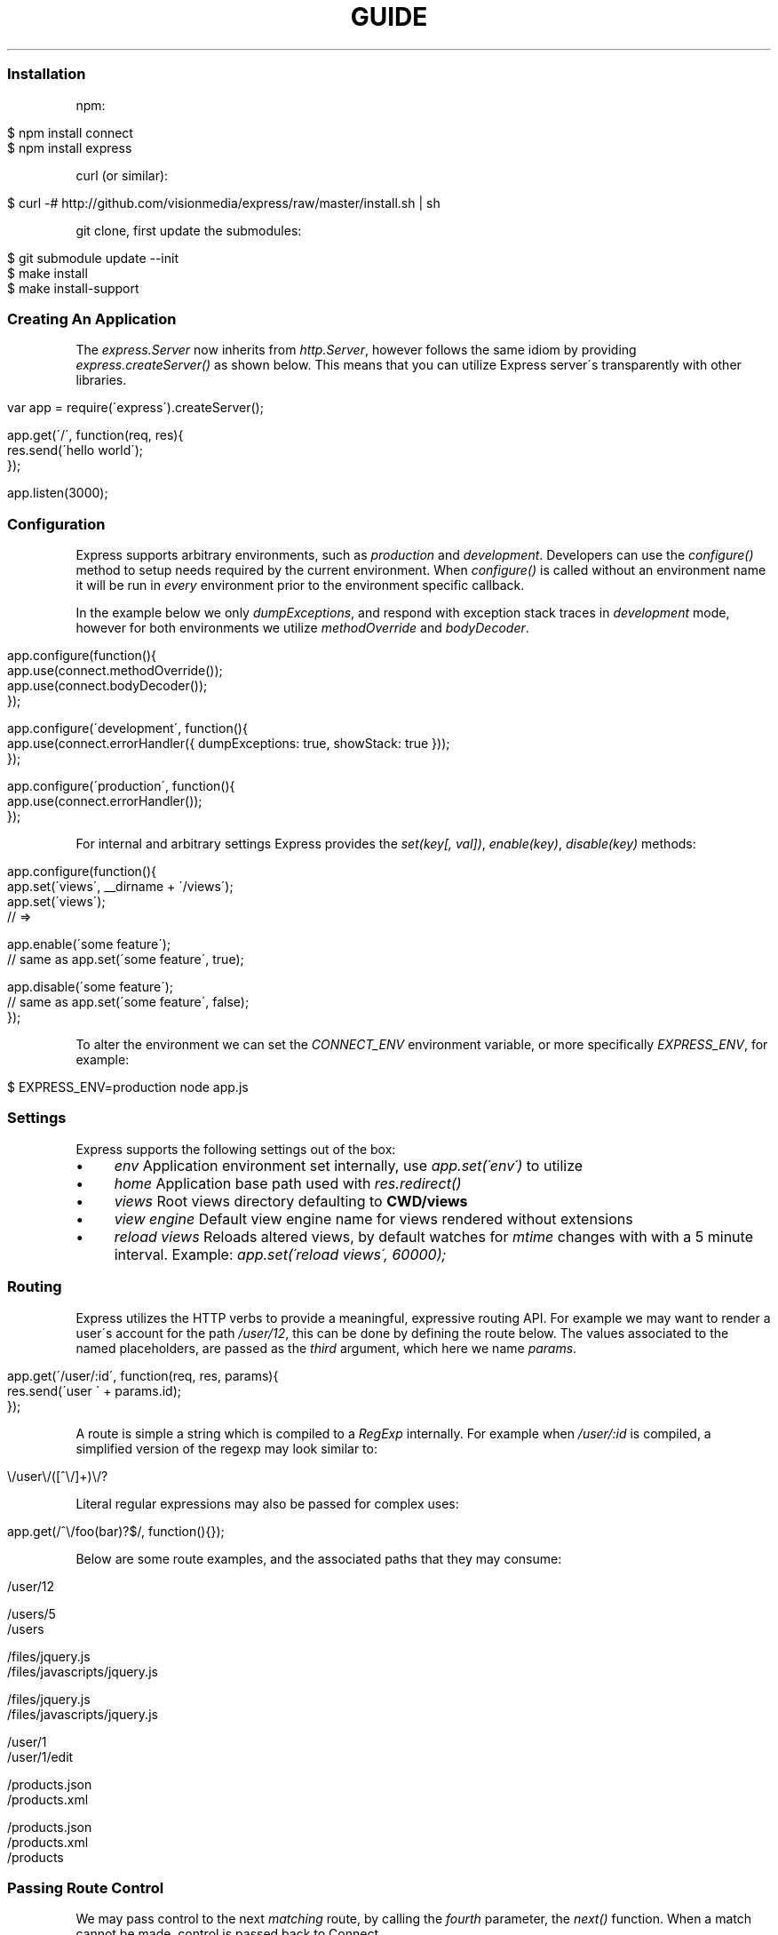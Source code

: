 .\" generated with Ronn/v0.6.6
.\" http://github.com/rtomayko/ronn/
.
.TH "GUIDE" "" "July 2010" "" ""
.
.SS "Installation"
npm:
.
.IP "" 4
.
.nf

$ npm install connect
$ npm install express
.
.fi
.
.IP "" 0
.
.P
curl (or similar):
.
.IP "" 4
.
.nf

$ curl \-# http://github\.com/visionmedia/express/raw/master/install\.sh | sh
.
.fi
.
.IP "" 0
.
.P
git clone, first update the submodules:
.
.IP "" 4
.
.nf

$ git submodule update \-\-init
$ make install
$ make install\-support
.
.fi
.
.IP "" 0
.
.SS "Creating An Application"
The \fIexpress\.Server\fR now inherits from \fIhttp\.Server\fR, however follows the same idiom by providing \fIexpress\.createServer()\fR as shown below\. This means that you can utilize Express server\'s transparently with other libraries\.
.
.IP "" 4
.
.nf

var app = require(\'express\')\.createServer();

app\.get(\'/\', function(req, res){
    res\.send(\'hello world\');
});

app\.listen(3000);
.
.fi
.
.IP "" 0
.
.SS "Configuration"
Express supports arbitrary environments, such as \fIproduction\fR and \fIdevelopment\fR\. Developers can use the \fIconfigure()\fR method to setup needs required by the current environment\. When \fIconfigure()\fR is called without an environment name it will be run in \fIevery\fR environment prior to the environment specific callback\.
.
.P
In the example below we only \fIdumpExceptions\fR, and respond with exception stack traces in \fIdevelopment\fR mode, however for both environments we utilize \fImethodOverride\fR and \fIbodyDecoder\fR\.
.
.IP "" 4
.
.nf

app\.configure(function(){
    app\.use(connect\.methodOverride());
    app\.use(connect\.bodyDecoder());
});

app\.configure(\'development\', function(){
    app\.use(connect\.errorHandler({ dumpExceptions: true, showStack: true }));
});

app\.configure(\'production\', function(){
    app\.use(connect\.errorHandler());
});
.
.fi
.
.IP "" 0
.
.P
For internal and arbitrary settings Express provides the \fIset(key[, val])\fR, \fIenable(key)\fR, \fIdisable(key)\fR methods:
.
.IP "" 4
.
.nf

app\.configure(function(){
    app\.set(\'views\', __dirname + \'/views\');
    app\.set(\'views\');
    // => \"\.\.\. views directory \.\.\.\"

    app\.enable(\'some feature\');
    // same as app\.set(\'some feature\', true);

    app\.disable(\'some feature\');
    // same as app\.set(\'some feature\', false);
});
.
.fi
.
.IP "" 0
.
.P
To alter the environment we can set the \fICONNECT_ENV\fR environment variable, or more specifically \fIEXPRESS_ENV\fR, for example:
.
.IP "" 4
.
.nf

$ EXPRESS_ENV=production node app\.js
.
.fi
.
.IP "" 0
.
.SS "Settings"
Express supports the following settings out of the box:
.
.IP "\(bu" 4
\fIenv\fR Application environment set internally, use \fIapp\.set(\'env\')\fR to utilize
.
.IP "\(bu" 4
\fIhome\fR Application base path used with \fIres\.redirect()\fR
.
.IP "\(bu" 4
\fIviews\fR Root views directory defaulting to \fBCWD/views\fR
.
.IP "\(bu" 4
\fIview engine\fR Default view engine name for views rendered without extensions
.
.IP "\(bu" 4
\fIreload views\fR Reloads altered views, by default watches for \fImtime\fR changes with with a 5 minute interval\. Example: \fIapp\.set(\'reload views\', 60000);\fR
.
.IP "" 0
.
.SS "Routing"
Express utilizes the HTTP verbs to provide a meaningful, expressive routing API\. For example we may want to render a user\'s account for the path \fI/user/12\fR, this can be done by defining the route below\. The values associated to the named placeholders, are passed as the \fIthird\fR argument, which here we name \fIparams\fR\.
.
.IP "" 4
.
.nf

app\.get(\'/user/:id\', function(req, res, params){
    res\.send(\'user \' + params\.id);
});
.
.fi
.
.IP "" 0
.
.P
A route is simple a string which is compiled to a \fIRegExp\fR internally\. For example when \fI/user/:id\fR is compiled, a simplified version of the regexp may look similar to:
.
.IP "" 4
.
.nf

\\/user\\/([^\\/]+)\\/?
.
.fi
.
.IP "" 0
.
.P
Literal regular expressions may also be passed for complex uses:
.
.IP "" 4
.
.nf

app\.get(/^\\/foo(bar)?$/, function(){});
.
.fi
.
.IP "" 0
.
.P
Below are some route examples, and the associated paths that they may consume:
.
.IP "" 4
.
.nf

 \"/user/:id\"
 /user/12

 \"/users/:id?\"
 /users/5
 /users

 \"/files/*\"
 /files/jquery\.js
 /files/javascripts/jquery\.js

 \"/file/*\.*\"
 /files/jquery\.js
 /files/javascripts/jquery\.js

 \"/user/:id/:operation?\"
 /user/1
 /user/1/edit

 \"/products\.:format\"
 /products\.json
 /products\.xml

 \"/products\.:format?\"
 /products\.json
 /products\.xml
 /products
.
.fi
.
.IP "" 0
.
.SS "Passing Route Control"
We may pass control to the next \fImatching\fR route, by calling the \fIfourth\fR parameter, the \fInext()\fR function\. When a match cannot be made, control is passed back to Connect\.
.
.IP "" 4
.
.nf

app\.get(\'/users/:id?\', function(req, res, params){
    if (params\.id) {
        // do something
    } else {
        next();
    }
});

app\.get(\'/users\', function(req, res, params){
    // do something else
});
.
.fi
.
.IP "" 0
.
.SS "Middleware"
The Express \fIPlugin\fR is no more! middleware via Connect \fIhttp://github\.com/extjs/Connect\fR can be passed to \fIexpress\.createServer()\fR as you would with a regular Connect server\. For example:
.
.IP "" 4
.
.nf

var connect = require(\'connect\'),
    express = require(\'express\');

var app = express\.createServer(
    connect\.logger(),
    connect\.bodyDecoder()
);
.
.fi
.
.IP "" 0
.
.P
Alternatively we can \fIuse()\fR them which is useful when adding middleware within \fIconfigure()\fR blocks:
.
.IP "" 4
.
.nf

app\.use(connect\.logger({ format: \':method :uri\' }));
.
.fi
.
.IP "" 0
.
.SS "Error Handling"
Express provides the \fIapp\.error()\fR method which receives exceptions thrown within a route, or passed to \fInext(err)\fR\. Below is an example which serves different pages based on our ad\-hoc \fINotFound\fR exception:
.
.IP "" 4
.
.nf

function NotFound(msg){
    this\.name = \'NotFound\';
    Error\.call(this, msg);
    Error\.captureStackTrace(this, arguments\.callee);
}

sys\.inherits(NotFound, Error);

app\.get(\'/404\', function(req, res){
    throw new NotFound;
});

app\.get(\'/500\', function(req, res){
    throw new Error(\'keyboard cat!\');
});
.
.fi
.
.IP "" 0
.
.P
We can call \fIapp\.error()\fR several times as shown below\. Here we check for an instanceof \fINotFound\fR and show the 404 page, or we pass on to the next error handler\.
.
.IP "" 4
.
.nf

app\.error(function(err, req, res, next){
    if (err instanceof NotFound) {
        res\.render(\'404\.jade\');
    } else {
        next(err);
    }
});
.
.fi
.
.IP "" 0
.
.P
Here we assume all errors as 500 for the simplicity of this demo, however you can choose whatever you like
.
.IP "" 4
.
.nf

app\.error(function(err, req, res){
    res\.render(\'500\.jade\', {
       locals: {
           error: err
       }
    });
});
.
.fi
.
.IP "" 0
.
.P
Our apps could also utilize the Connect \fIerrorHandler\fR middleware to report on exceptions\. For example if we wish to output exceptions in \"development\" mode to \fIstderr\fR we can use:
.
.IP "" 4
.
.nf

app\.use(connect\.errorHandler({ dumpExceptions: true }));
.
.fi
.
.IP "" 0
.
.P
Also during development we may want fancy html pages to show exceptions that are passed or thrown, so we can set \fIshowStack\fR to true:
.
.IP "" 4
.
.nf

app\.use(connect\.errorHandler({ showStack: true, dumpExceptions: true }));
.
.fi
.
.IP "" 0
.
.P
The \fIerrorHandler\fR middleware also responds with \fIjson\fR if \fIAccept: application/json\fR is present, which is useful for developing apps that rely heavily on client\-side JavaScript\.
.
.SS "View Rendering"
View filenames take the form \fINAME\fR\.\fIENGINE\fR, where \fIENGINE\fR is the name of the module that will be required\. For example the view \fIlayout\.ejs\fR will tell the view system to \fIrequire(\'ejs\')\fR, the module being loaded must (currently) export the method \fIexports\.render(str, options)\fR to comply with Express, however with will likely be extensible in the future\.
.
.P
Below is an example using Haml\.js \fIhttp://github\.com/visionmedia/haml\.js\fR to render \fIindex\.html\fR, and since we do not use \fIlayout: false\fR the rendered contents of \fIindex\.html\fR will be passed as the \fIbody\fR local variable in \fIlayout\.haml\fR\.
.
.IP "" 4
.
.nf

app\.get(\'/\', function(req, res){
    res\.render(\'index\.haml\', {
        locals: { title: \'My Site\' }
    });
});
.
.fi
.
.IP "" 0
.
.P
The new \fIview engine\fR setting allows us to specify our default template engine, so for example when using Jade \fIhttp://github\.com/visionmedia/jade\fR we could set:
.
.IP "" 4
.
.nf

app\.set(\'view engine\', \'jade\');
.
.fi
.
.IP "" 0
.
.P
Allowing us to render with:
.
.IP "" 4
.
.nf

res\.render(\'index\');
.
.fi
.
.IP "" 0
.
.P
vs:
.
.IP "" 4
.
.nf

res\.render(\'index\.jade\');
.
.fi
.
.IP "" 0
.
.P
When \fIview engine\fR is set, extensions are entirely optional, however we can still mix and match template engines:
.
.IP "" 4
.
.nf

res\.render(\'another\-page\.ejs\');
.
.fi
.
.IP "" 0
.
.SS "View Partials"
The Express view system has built\-in support for partials and collections, which are sort of \"mini\" views representing a document fragment\. For example rather than iterating in a view to display comments, we would use a partial with collection support:
.
.IP "" 4
.
.nf

partial(\'comment\.haml\', { collection: comments });
.
.fi
.
.IP "" 0
.
.P
To make things even less verbose we can assume the extension as \fI\.haml\fR when omitted, however if we wished we could use an ejs partial, within a haml view for example\.
.
.IP "" 4
.
.nf

partial(\'comment\', { collection: comments });
.
.fi
.
.IP "" 0
.
.P
And once again even further, when rendering a collection we can simply pass an array, if no other options are desired:
.
.IP "" 4
.
.nf

partial(\'comments\', comments);
.
.fi
.
.IP "" 0
.
.P
When using the partial collection support a few \"magic\" variables are provided for free:
.
.IP "\(bu" 4
\fIfirstInCollection\fR True if this is the first object
.
.IP "\(bu" 4
\fIindexInCollection\fR Index of the object in the collection
.
.IP "\(bu" 4
_lastInCollection _ True if this is the last object
.
.IP "" 0
.
.SS "View Helpers"
View helpers are merged with all template local variables, exposing them as pseudo globals\. Below is an example of exposing \fIfoo()\fR to all views:
.
.IP "" 4
.
.nf

var view = require(\'express/view\');
view\.helpers\.foo = function(){
    return \'bar\';
};
.
.fi
.
.IP "" 0
.
.P
Which we could then utilize in a template as shown below:
.
.IP "" 4
.
.nf

<%= foo() %>
.
.fi
.
.IP "" 0
.
.SS "Template Engines"
Below are a few template engines commonly used with Express:
.
.IP "\(bu" 4
Jade \fIhttp://github\.com/visionmedia/jade\fR haml\.js successor
.
.IP "\(bu" 4
Haml \fIhttp://github\.com/visionmedia/haml\.js\fR indented templates
.
.IP "\(bu" 4
EJS \fIhttp://github\.com/visionmedia/ejs\fR Embedded JavaScript
.
.IP "" 0
.
.SS "req\.header(key[, defaultValue])"
Get the case\-insensitive request header \fIkey\fR, with optional \fIdefaultValue\fR:
.
.IP "" 4
.
.nf

req\.header(\'Host\');
req\.header(\'host\');
req\.header(\'Accept\', \'*/*\');
.
.fi
.
.IP "" 0
.
.SS "req\.accepts(type)"
Check if the \fIAccept\fR header is present, and includes the given \fItype\fR\.
.
.P
When the \fIAccept\fR header is not present \fItrue\fR is returned\. Otherwise the given \fItype\fR is matched by an exact match, and then subtypes\. You may pass the subtype such as \"html\" which is then converted internally to \"text/html\" using the mime lookup table\.
.
.IP "" 4
.
.nf

// Accept: text/html
req\.accepts(\'html\');
// => true

// Accept: text/*; application/json
req\.accepts(\'html\');
req\.accepts(\'text/html\');
req\.accepts(\'text/plain\');
req\.accepts(\'application/json\');
// => true

req\.accepts(\'image/png\');
req\.accepts(\'png\');
// => false
.
.fi
.
.IP "" 0
.
.SS "req\.param(name)"
Return the value of param \fIname\fR when present\.
.
.IP "\(bu" 4
Checks route placeholders, ex: /user/:id
.
.IP "\(bu" 4
Checks query string params, ex: ?id=12
.
.IP "\(bu" 4
Checks urlencoded body params, ex: id=12
.
.IP "" 0
.
.P
To utilize urlencoded request bodies, \fIreq\.body\fR should be an object\. This can be done by using the \fIconnect\.bodyDecoder\fR middleware\.
.
.SS "req\.flash(type[, msg])"
Queue flash \fImsg\fR of the given \fItype\fR\.
.
.IP "" 4
.
.nf

req\.flash(\'info\', \'email sent\');
req\.flash(\'error\', \'email delivery failed\');
req\.flash(\'info\', \'email re\-sent\');
// => 2

req\.flash(\'info\');
// => [\'email sent\', \'email re\-sent\']

req\.flash(\'info\');
// => []

req\.flash();
// => { error: [\'email delivery failed\'], info: [] }
.
.fi
.
.IP "" 0
.
.SS "req\.isXMLHttpRequest"
Also aliased as \fIreq\.xhr\fR, this getter checks the \fIX\-Requested\-With\fR header to see if it was issued by an \fIXMLHttpRequest\fR:
.
.IP "" 4
.
.nf

req\.xhr
req\.isXMLHttpRequest
.
.fi
.
.IP "" 0
.
.SS "res\.header(key[, val])"
Get or set the response header \fIkey\fR\.
.
.IP "" 4
.
.nf

res\.header(\'Content\-Length\');
// => undefined

res\.header(\'Content\-Length\', 123);
// => 123

res\.header(\'Content\-Length\');
// => 123
.
.fi
.
.IP "" 0
.
.SS "res\.contentType(type)"
Sets the \fIContent\-Type\fR response header to the given \fItype\fR\.
.
.IP "" 4
.
.nf

  var filename = \'path/to/image\.png\';
  res\.contentType(filename);
  // res\.headers[\'Content\-Type\'] is now \"image/png\"
.
.fi
.
.IP "" 0
.
.SS "res\.attachment([filename])"
Sets the \fIContent\-Disposition\fR response header to \"attachment\", with optional \fIfilename\fR\.
.
.IP "" 4
.
.nf

  res\.attachment(\'path/to/my/image\.png\');
.
.fi
.
.IP "" 0
.
.SS "res\.sendfile(path)"
Used by \fBres\.download()\fR to transfer an arbitrary file\.
.
.IP "" 4
.
.nf

res\.sendfile(\'path/to/my\.file\');
.
.fi
.
.IP "" 0
.
.P
This is \fInot\fR a substitution for Connect\'s \fIstaticProvider\fR middleware, it does not support HTTP caching, and does not perform any security checks\. This method is utilized by \fIres\.download()\fR to transfer static files, and allows you do to so from outside of the public directory, so suitable security checks should be applied\.
.
.SS "res\.download(file[, filename])"
Transfer the given \fIfile\fR as an attachment with optional alternative \fIfilename\fR\.
.
.IP "" 4
.
.nf

res\.download(\'path/to/image\.png\');
res\.download(\'path/to/image\.png\', \'foo\.png\');
.
.fi
.
.IP "" 0
.
.P
This is equivalent to:
.
.IP "" 4
.
.nf

res\.attachment(file);
res\.sendfile(file);
.
.fi
.
.IP "" 0
.
.SS "res\.send(body|status[, headers|status[, status]])"
The \fBres\.send()\fR method is a high level response utility allowing you to pass objects to respond with json, strings for html, arbitrary _Buffer_s or numbers for status code based responses\. The following are all valid uses:
.
.IP "" 4
.
.nf

 res\.send(new Buffer(\'wahoo\'));
 res\.send({ some: \'json\' });
 res\.send(\'<p>some html</p>\');
 res\.send(\'Sorry, cant find that\', 404);
 res\.send(\'text\', { \'Content\-Type\': \'text/plain\' }, 201);
 res\.send(404);
.
.fi
.
.IP "" 0
.
.P
By default the \fIContent\-Type\fR response header is set, however if explicitly assigned through \fBres\.send()\fR or previously with \fBres\.header()\fR or \fBres\.contentType()\fR it will not be set again\.
.
.SS "res\.redirect(url[, status])"
Redirect to the given \fIurl\fR with a default response \fIstatus\fR of 302\.
.
.IP "" 4
.
.nf

res\.redirect(\'/\', 301);
res\.redirect(\'/account\');
res\.redirect(\'http://google\.com\');
res\.redirect(\'home\');
res\.redirect(\'back\');
.
.fi
.
.IP "" 0
.
.P
Express supports \"redirect mapping\", which by default provides \fIhome\fR, and \fIback\fR\. The \fIback\fR map checks the \fIReferrer\fR and \fIReferer\fR headers, while \fIhome\fR utilizes the \"home\" setting and defaults to \"/\"\.
.
.SS "res\.render(view[, options[, fn]])"
Render \fIview\fR with the given \fIoptions\fR and optional callback \fIfn\fR\. When a callback function is given a response will \fInot\fR be made automatically, however otherwise a response of \fI200\fR and \fItext/html\fR is given\.
.
.P
Most engines accept one or more of the following options, both haml \fIhttp://github\.com/visionmedia/haml\.js\fR and jade \fIhttp://github\.com/visionmedia/jade\fR accept all:
.
.IP "\(bu" 4
\fIcontext|scope\fR Template evaluation context (\fIthis\fR)
.
.IP "\(bu" 4
\fIlocals\fR Object containing local variables
.
.IP "\(bu" 4
\fIcache\fR Cache intermediate JavaScript in memory (the default in \fIproduction\fR mode)
.
.IP "\(bu" 4
\fIdebug\fR Output debugging information
.
.IP "" 0
.
.SS "res\.partial(view[, options])"
Render \fIview\fR partial with the given \fIoptions\fR\. This method is always available to the view as a local variable\.
.
.IP "\(bu" 4
\fIas\fR Variable name for each \fIcollection\fR value, defaults to the view name\.
.
.IP "\(bu" 4
as: \'something\' will add the \fIsomething\fR local variable
.
.IP "\(bu" 4
as: this will use the collection value as the template context
.
.IP "\(bu" 4
as: global will merge the collection value\'s properties with \fIlocals\fR
.
.IP "" 0

.
.IP "\(bu" 4
\fIcollection\fR Array of objects, the name is derived from the view name itself\. For example \fIvideo\.html\fR will have a object \fIvideo\fR available to it\.
.
.IP "" 0
.
.P
The following are equivalent, and the name of collection value when passed to the partial will be \fImovie\fR as derived from the name\.
.
.IP "" 4
.
.nf

partial(\'movie\.jade\', { collection: movies });
partial(\'movie\.jade\', movies);
partial(\'movie\', movies);
// In view: movie\.director
.
.fi
.
.IP "" 0
.
.P
To change the local from \fImovie\fR to \fIvideo\fR we can use the \"as\" option:
.
.IP "" 4
.
.nf

partial(\'movie\', { collection: movies, as: \'video\' });
// In view: video\.director
.
.fi
.
.IP "" 0
.
.P
Also we can make our movie the value of \fIthis\fR within our view so that instead of \fImovie\.director\fR we could use \fIthis\.director\fR\.
.
.IP "" 4
.
.nf

partial(\'movie\', { collection: movies, as: this });
// In view: this\.director
.
.fi
.
.IP "" 0
.
.P
Another alternative is to \"explode\" the properties of the collection item into pseudo globals (local variables) by using \fIas: global\fR, which again is syntactic sugar:
.
.IP "" 4
.
.nf

partials(\'movie\', { collection: movies, as: global });
// In view: director
.
.fi
.
.IP "" 0
.
.SS "app\.set(name[, val])"
Apply an application level setting \fIname\fR to \fIval\fR, or get the value of \fIname\fR when \fIval\fR is not present:
.
.IP "" 4
.
.nf

app\.set(\'reload views\', 200);
app\.set(\'reload views\');
// => 200
.
.fi
.
.IP "" 0
.
.SS "app\.enable(name)"
Enable the given setting \fIname\fR:
.
.IP "" 4
.
.nf

app\.enable(\'some arbitrary setting\');
app\.set(\'some arbitrary setting\');
// => true
.
.fi
.
.IP "" 0
.
.SS "app\.disable(name)"
Disable the given setting \fIname\fR:
.
.IP "" 4
.
.nf

app\.disable(\'some setting\');
app\.set(\'some setting\');
// => false
.
.fi
.
.IP "" 0
.
.SS "app\.configure(env|function[, function])"
Define a callback function for the given \fIenv\fR (or all environments) with callback \fIfunction\fR:
.
.IP "" 4
.
.nf

app\.configure(function(){
    // executed for each env
});

app\.configure(\'development\', function(){
    // executed for \'development\' only
});
.
.fi
.
.IP "" 0
.
.SS "app\.redirect(name, val)"
For use with \fBres\.redirect()\fR we can map redirects at the application level as shown below:
.
.IP "" 4
.
.nf

app\.redirect(\'google\', \'http://google\.com\');
.
.fi
.
.IP "" 0
.
.P
Now in a route we may call:
.
.P
res\.redirect(\'google\');
.
.P
We may also map dynamic redirects:
.
.IP "" 4
.
.nf

app\.redirect(\'comments\', function(req, res, params){
    return \'/post/\' + params\.id + \'/comments\';
});
.
.fi
.
.IP "" 0
.
.P
So now we may do the following, and the redirect will dynamically adjust to the context of the request\. If we called this route with \fIGET /post/12\fR our redirect \fILocation\fR would be \fI/post/12/comments\fR\.
.
.IP "" 4
.
.nf

app\.get(\'/post/:id\', function(req, res){
    res\.redirect(\'comments\');
});
.
.fi
.
.IP "" 0
.
.SS "app\.error(function)"
Adds an error handler \fIfunction\fR which will receive the exception as the first parameter as shown below\. Note that we may set several error handlers by making several calls to this method, however the handler should call \fInext(err)\fR if it does not wish to deal with the exception:
.
.IP "" 4
.
.nf

app\.error(function(err, req, res, next){
    res\.send(err\.message, 500);
});
.
.fi
.
.IP "" 0
.
.SS "app\.listen([port[, host]])"
Bind the app server to the given \fIport\fR, which defaults to 3000\. When \fIhost\fR is omitted all connections will be accepted via \fIINADDR_ANY\fR\.
.
.IP "" 4
.
.nf

app\.listen();
app\.listen(3000);
app\.listen(3000, \'n\.n\.n\.n\');
.
.fi
.
.IP "" 0
.
.P
The \fIport\fR argument may also be a string representing the path to a unix domain socket:
.
.IP "" 4
.
.nf

app\.listen(\'/tmp/express\.sock\');
.
.fi
.
.IP "" 0
.
.P
Then try it out:
.
.IP "" 4
.
.nf

$ telnet /tmp/express\.sock
GET / HTTP/1\.1

HTTP/1\.1 200 OK
Content\-Type: text/plain
Content\-Length: 11

Hello World
.
.fi
.
.IP "" 0

